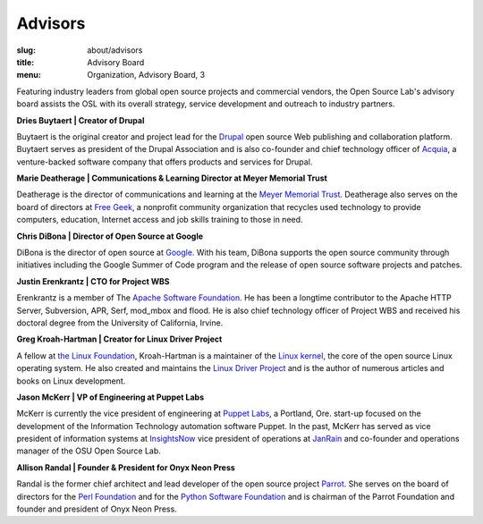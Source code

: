 Advisors
========
:slug: about/advisors
:title: Advisory Board
:menu: Organization, Advisory Board, 3

Featuring industry leaders from global open source projects and commercial
vendors, the Open Source Lab's advisory board assists the OSL with its overall
strategy, service development and outreach to industry partners.

**Dries Buytaert | Creator of Drupal**

Buytaert is the original creator and project lead for the `Drupal`_ open source
Web publishing and collaboration platform. Buytaert serves as president of the
Drupal Association and is also co-founder and chief technology officer of
`Acquia`_, a venture-backed software company that offers
products and services for Drupal.

.. _Drupal: https://www.drupal.org/
.. _Acquia: http://acquia.com


**Marie Deatherage | Communications & Learning Director at Meyer Memorial
Trust**

Deatherage is the director of communications and learning at the `Meyer Memorial
Trust`_. Deatherage also serves on the board of directors at `Free Geek`_, a
nonprofit community organization that recycles used technology to provide
computers, education, Internet access and job skills training to those in need.

.. _Meyer Memorial Trust: http://www.mmt.org/
.. _Free Geek: http://www.freegeek.org


**Chris DiBona | Director of Open Source at Google**

DiBona is the director of open source at `Google`_. With his team, DiBona
supports the open source community through initiatives including the Google
Summer of Code program and the release of open source software projects and
patches.

.. _Google: http://code.google.com


**Justin Erenkrantz | CTO for Project WBS**

Erenkrantz is a member of The `Apache Software Foundation`_. He has been a
longtime contributor to the Apache HTTP Server, Subversion, APR, Serf, mod_mbox
and flood. He is also chief technology officer of Project WBS and received his
doctoral degree from the University of California, Irvine.

.. _Apache Software Foundation: http://www.apache.org


**Greg Kroah-Hartman | Creator for Linux Driver Project**

A fellow at `the Linux Foundation`_, Kroah-Hartman is a maintainer of the `Linux
kernel`_, the core of the open source Linux operating system. He also created
and maintains the `Linux Driver Project`_ and is the author of numerous articles
and books on Linux development.

.. _the Linux Foundation: http://www.linuxfoundation.org
.. _Linux kernel: http://kernel.org
.. _Linux Driver Project: http://www.linuxdriverproject.org/


**Jason McKerr | VP of Engineering at Puppet Labs**

McKerr is currently the vice president of engineering at `Puppet Labs`_, a
Portland, Ore. start-up focused on the development of the Information Technology
automation software Puppet. In the past, McKerr has served as vice president of
information systems at `InsightsNow`_ vice president of operations at `JanRain`_
and co-founder and operations manager of the OSU Open
Source Lab.

.. _Puppet Labs: http://puppetlabs.com
.. _InsightsNow: http://insightsnow.com
.. _JanRain: http://www.janrain.com


**Allison Randal | Founder & President for Onyx Neon Press**

Randal is the former chief architect and lead developer of the open source
project `Parrot`_. She serves on the board of directors for the `Perl
Foundation`_ and for the `Python Software Foundation`_ and is chairman of the
Parrot Foundation and founder and president of Onyx Neon Press.

.. _Parrot: http://www.parrot.org
.. _Perl Foundation: http://www.perlfoundation.org
.. _Python Software Foundation: http://www.python.org
